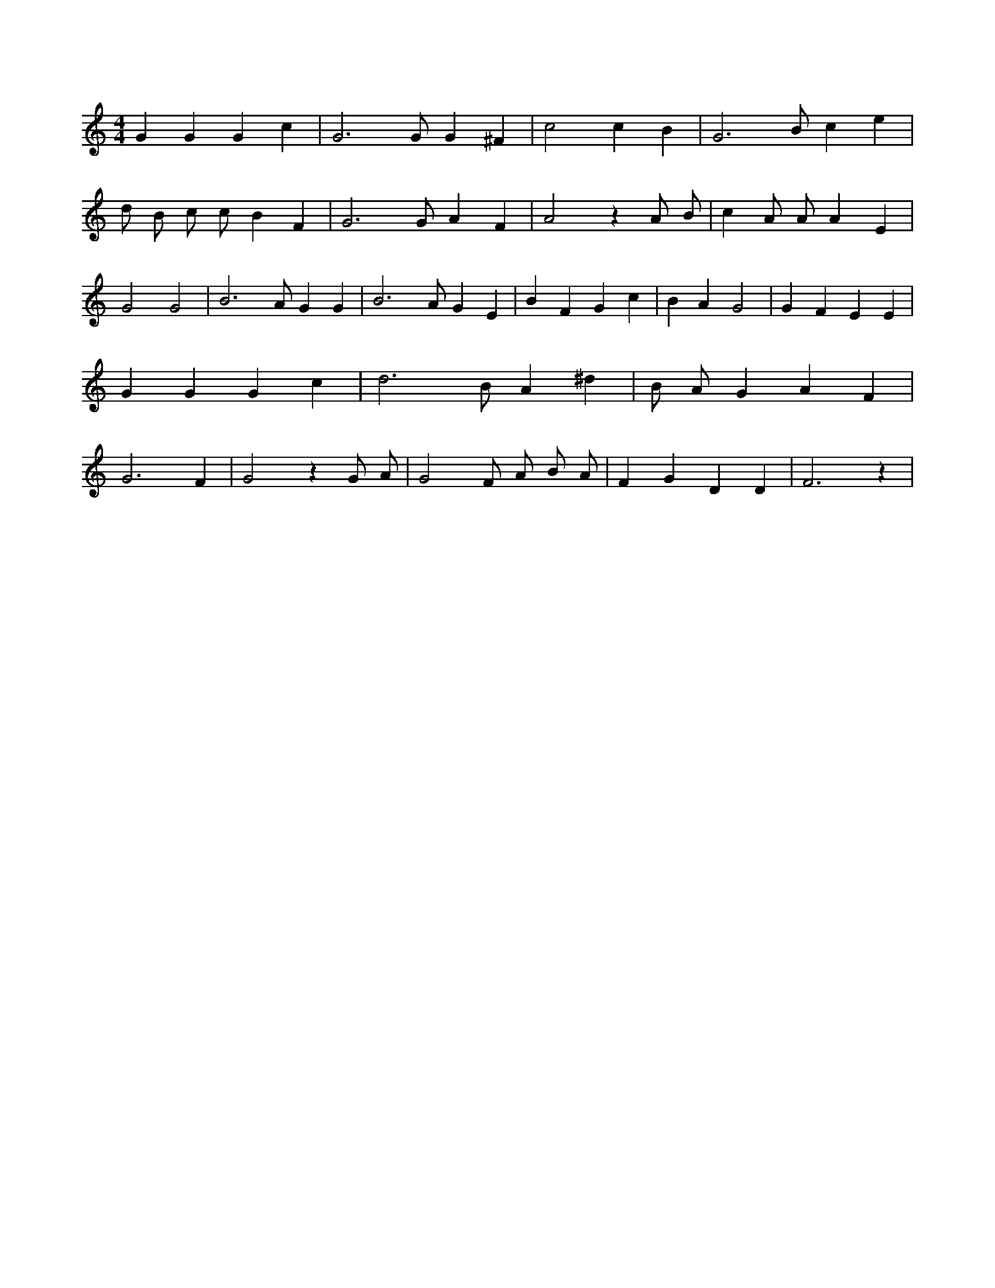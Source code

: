 X:544
L:1/4
M:4/4
K:CMaj
G G G c | G3 /2 G/2 G ^F | c2 c B | G3 /2 B/2 c e | d/2 B/2 c/2 c/2 B F | G3 /2 G/2 A F | A2 z A/2 B/2 | c A/2 A/2 A E | G2 G2 | B3 /2 A/2 G G | B3 /2 A/2 G E | B F G c | B A G2 | G F E E | G G G c | d3 /2 B/2 A ^d | B/2 A/2 G A F | G3 F | G2 z G/2 A/2 | G2 F/2 A/2 B/2 A/2 | F G D D | F3 z |

